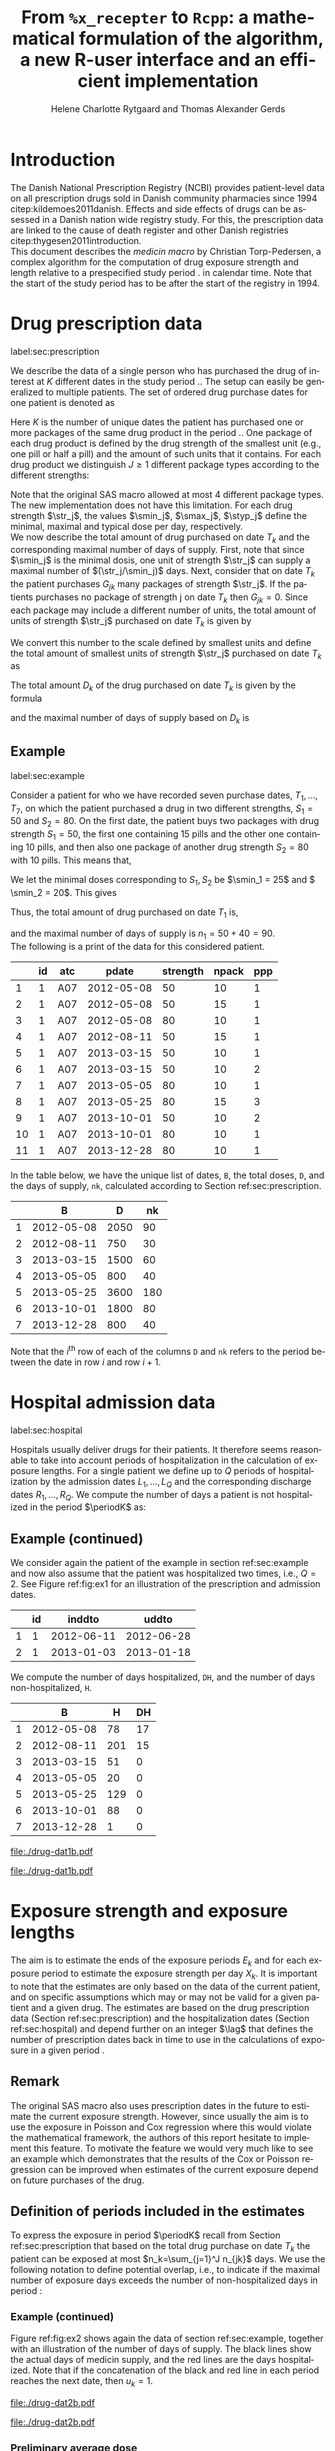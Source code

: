 * Introduction

The Danish National Prescription Registry (NCBI) provides
patient-level data on all prescription drugs sold in Danish
community pharmacies since 1994 citep:kildemoes2011danish. Effects and
side effects of drugs can be assessed in a Danish nation wide registry
study. For this, the prescription data are linked to the cause of death
register and other Danish registries citep:thygesen2011introduction.\\

\noindent This document describes the /medicin macro/ by Christian
Torp-Pedersen, a complex algorithm for the computation of drug
exposure strength and length relative to a prespecified study period
$\period$ in calendar time. Note that the start of the study period has to be after the
start of the registry in 1994.




* Drug prescription data
label:sec:prescription

We describe the data of a single person who has purchased the drug of
interest at ${K}$ different dates in the study period \period. The
setup can easily be generalized to multiple patients. The set of
ordered drug purchase dates for one patient is denoted as
\begin{equation*}
{T}_1< \cdots< {T}_{K}.
\end{equation*}
Here \(K\) is the number of unique dates the patient has purchased one or
more packages of the same drug product in the period \(\period\). One
package of each drug product is defined by the drug strength 
of the smallest unit (e.g., one pill or half a pill) and the amount of
such units that it contains. For each drug product we distinguish \(J\ge 1\)
different package types according to the different strengths: 
\begin{equation*}
\str_1 <\dots< \str_J.
\end{equation*}
Note that the original SAS macro allowed at most 4 different package
types. The new implementation does not have this
limitation. For each drug strength \(\str_j\), the values \(\smin_j\),
\(\smax_j\), \(\styp_j\) define the minimal, maximal and typical dose
per day, respectively. \\

\noindent We now describe the total amount of drug purchased on date \(T_k\) and
the corresponding maximal number of days of supply. First, note that
since \(\smin_j\) is the minimal dosis, one unit of strength
\(\str_j\) can supply a maximal number of \((\str_j/\smin_j)\)
days. Next, consider that on date \(T_k\) the patient purchases
\(G_{jk}\) many packages of strength \(\str_j\). If the patients
purchases no package of strength j on date \(T_k\) then
\(G_{jk}=0\). Since each package may include a different number of
units, the total amount of units of strength \(\str_j\) purchased on date
\(T_k\) is given by
\begin{equation*}
m_{jk}=\sum_{g=1}^{G_{jk}}\text{(number of units in package \(g\))}
\end{equation*}
We convert this number to the scale defined by smallest units and
define the total amount of smallest units of strength \(\str_j\)
purchased on date \(T_k\) as
\begin{equation*}
n_{jk} = m_{jk} \frac{\str_j}{\smin_j}.
\end{equation*}
The total amount \(D_k\) of the drug purchased on date \(T_k\) is
given by the formula
\begin{align*}
D_k=
 \sum_{j=1}^J m_{jk} S_{j} = \sum_{j=1}^J n_{jk}\smin_{j},
\end{align*}
\noindent and the maximal number of days of supply based on \(D_k\) is 
\begin{equation*}
n_k=\sum_{j=1}^J n_{jk}.
\end{equation*}

** Example
label:sec:example

   
Consider a patient for who we have recorded seven purchase dates,
\(T_1, \ldots, T_7\), on which the patient purchased a drug in two
different strengths, \(S_1=50\) and \(S_2=80\). On the first date, the
patient buys two packages with drug strength \(S_1=50\), the first one
containing 15 pills and the other one containing 10 pills, and then
also one package of another drug strength \(S_2=80\) with 10
pills. This means that,
\begin{align*}
m_{1,1} = 15 + 10 = 25, \qquad m_{2, 1} = 10.
\end{align*}
We let the minimal doses corresponding to \(S_1, S_2\) be \(\smin_1 =
25\) and \( \smin_2 = 20\). This gives
\begin{align*}
n_{1, 1} = 25 \cdot \frac{50}{25} = 50, \qquad 
n_{2, 1} = 10 \cdot \frac{80}{20} = 40. 
\end{align*}
Thus, the total amount of drug purchased on date \(T_1\) is,
\begin{align*}
D_1 = 50\cdot 25 + 40\cdot 20 = 2450,
\end{align*}
and the maximal number of days of supply is \(n_1 = 50 + 40=90 \).\\

\noindent The following is a print of the data for this considered patient.

#+name: ex1
#+ATTR_LATEX: :options otherkeywords={}, deletekeywords={}
#+BEGIN_SRC R :exports output :results output raw drawer  :session *R* :cache yes 
org(d$drugdb)
#+END_SRC

#+RESULTS[<2016-11-21 12:14:53> 7f757f04e0718963a611b1da281aa28ef142f9c5]:
:RESULTS:
|    | id | atc |      pdate | strength | npack | ppp |
|----+----+-----+------------+----------+-------+-----|
|  1 |  1 | A07 | 2012-05-08 |       50 |    10 |   1 |
|  2 |  1 | A07 | 2012-05-08 |       50 |    15 |   1 |
|  3 |  1 | A07 | 2012-05-08 |       80 |    10 |   1 |
|  4 |  1 | A07 | 2012-08-11 |       50 |    15 |   1 |
|  5 |  1 | A07 | 2013-03-15 |       50 |    10 |   1 |
|  6 |  1 | A07 | 2013-03-15 |       50 |    10 |   2 |
|  7 |  1 | A07 | 2013-05-05 |       80 |    10 |   1 |
|  8 |  1 | A07 | 2013-05-25 |       80 |    15 |   3 |
|  9 |  1 | A07 | 2013-10-01 |       50 |    10 |   2 |
| 10 |  1 | A07 | 2013-10-01 |       80 |    10 |   1 |
| 11 |  1 | A07 | 2013-12-28 |       80 |    10 |   1 |
:END:

\noindent In the table below, we have the unique list of
dates, \verb+B+, the total doses, \verb+D+, and the days of supply,
\verb+nk+, calculated according to Section
ref:sec:prescription. 

#+ATTR_LATEX: :options otherkeywords={}, deletekeywords={}
#+BEGIN_SRC R :exports output :results output raw drawer  :session *R* :cache yes 
org(ex$exdrug[, names(ex$exdrug) %in% c("B", "D", "nk")])
#+END_SRC

#+RESULTS[<2016-11-21 12:15:00> 3875a0561d85f2b75cbade99e635fd0eaab329ed]:
:RESULTS:
|   |          B |    D |  nk |
|---+------------+------+-----|
| 1 | 2012-05-08 | 2050 |  90 |
| 2 | 2012-08-11 |  750 |  30 |
| 3 | 2013-03-15 | 1500 |  60 |
| 4 | 2013-05-05 |  800 |  40 |
| 5 | 2013-05-25 | 3600 | 180 |
| 6 | 2013-10-01 | 1800 |  80 |
| 7 | 2013-12-28 |  800 |  40 |
:END:

\noindent Note that the \(i^{\text{th}}\) row of each of the columns
\verb+D+ and \verb+nk+ refers to the period between the date in row
\(i\) and row \(i+1\). 




* Hospital admission data
label:sec:hospital

Hospitals usually deliver drugs for their patients. It therefore seems
reasonable to take into account periods of hospitalization in the
calculation of exposure lengths. For a single patient we define up to
\(Q\) periods of hospitalization by the admission dates ${L}_1,\ldots,
{L}_{{Q}}$ and the corresponding discharge dates ${R}_1,\ldots,
{R}_{{Q}}$. We compute the number of days a patient is not
hospitalized in the period \(\periodK\) as:
\begin{align*}
H_k &= \left({T}_{k+1} - {T}_{k}\right) - \sum_{q=1}^{{Q}} \max \big( 0,\,\min \left({T}_{k+1},{R}_{q}\right) - \max\left({T}_{k}, {L}_{q}\right)\big)
\end{align*}

** Example (continued)
We consider again the patient of the example in section
ref:sec:example and now also assume that the patient was hospitalized
two times, i.e., \(Q=2\). See Figure ref:fig:ex1 for an illustration
of the prescription and admission dates. 

#+ATTR_LATEX: :options otherkeywords={}, deletekeywords={}
#+BEGIN_SRC R :exports output :results output raw drawer  :session *R* :cache yes 
org(d$admdb)
#+END_SRC

#+RESULTS[<2016-11-21 12:15:08> 0e2466d1b0df902fc7e8272acbb697f5cca0bc6b]:
:RESULTS:
|   | id |     inddto |      uddto |
|---+----+------------+------------|
| 1 |  1 | 2012-06-11 | 2012-06-28 |
| 2 |  1 | 2013-01-03 | 2013-01-18 |
:END:

\noindent We compute the number of days hospitalized, \verb+DH+, and the number
of days non-hospitalized, \verb+H+.

#+ATTR_LATEX: :options otherkeywords={}, deletekeywords={}
#+BEGIN_SRC R :exports output :results output raw drawer  :session *R* :cache yes 
org(ex$exdrug[, names(ex$exdrug) %in% c("B", "DH", "H")])
#+END_SRC

#+RESULTS[<2016-11-21 12:15:13> a71bb2b15728ab0d2e873ee6a39fe53466461046]:
:RESULTS:
|   |          B |   H | DH |
|---+------------+-----+----|
| 1 | 2012-05-08 |  78 | 17 |
| 2 | 2012-08-11 | 201 | 15 |
| 3 | 2013-03-15 |  51 |  0 |
| 4 | 2013-05-05 |  20 |  0 |
| 5 | 2013-05-25 | 129 |  0 |
| 6 | 2013-10-01 |  88 |  0 |
| 7 | 2013-12-28 |   1 |  0 |
:END:




#+BEGIN_SRC R :results graphics :file "./drug-dat1b.pdf" :exports none  :session *R* :width 15 :height 5 :cache yes
plot(d)
#+END_SRC

#+RESULTS[<2016-11-21 14:47:55> f3e2711f70d75fdf7295b8da55f6dbace9c30f89]:
[[file:./drug-dat1b.pdf]]

#+LABEL: fig:ex1
#+ATTR_LATEX: :width 1.2 \textwidth
#+CAPTION: Illustration of the four prescription dates and the two periods of hospitalization of our example patient. 
[[file:./drug-dat1b.pdf]]




* Exposure strength and exposure lengths

The aim is to estimate the ends of the exposure periods \(E_k\) and
for each exposure period to estimate the exposure strength per day
\(X_k\). It is important to note that the estimates are only based on
the data of the current patient, and on specific assumptions
which may or may not be valid for a given patient and a given drug.
The estimates are based on the drug prescription data (Section
ref:sec:prescription) and the hospitalization dates (Section
ref:sec:hospital) and depend further on an integer \(\lag\) that
defines the number of prescription dates back in time to use in the
calculations of exposure in a given period \periodK.

** Remark
The original SAS macro also uses prescription dates in the future to
estimate the current exposure strength. However, since usually the aim
is to use the exposure in Poisson and Cox regression where this would
violate the mathematical framework, the authors of this report hesitate
to implement this feature. To motivate the feature we would very much
like to see an example which demonstrates that the results of the Cox
or Poisson regression can be improved when estimates of the current
exposure depend on future purchases of the drug.

** Definition of periods included in the estimates

To express the exposure in period \(\periodK\) recall from Section
ref:sec:prescription that based on the total drug purchase on date
\(T_k\) the patient can be exposed at most \(n_k=\sum_{j=1}^J n_{jk}\)
days. We use the following notation to define potential overlap, i.e., to
indicate if the maximal number of exposure days exceeds the number of
non-hospitalized days in period \periodK:
\begin{align*} 
u_{k} = \begin{cases}
0, & n_{k} \le H_k,\,\,   \text{in words:  \it the supply at \(T_k\) is empty before \(T_{k+1}\)}\\
1, & n_{k} > H_k,\,\, \text{in words: \it the supply at \(T_k\) can be sufficient to reach \(T_{k+1}\)}.
\end{cases}
\end{align*}

*** Example (continued)

Figure ref:fig:ex2 shows again the data of section ref:sec:example,
together with an illustration of the number of days of supply. The
black lines show the actual days of medicin supply, and the red lines
are the days hospitalized. Note that if the concatenation of the black
and red line in each period reaches the next date, then \(u_k=1\).\\

#+BEGIN_SRC R :results graphics :file "./drug-dat2b.pdf" :exports none  :session *R* :width 14 :height 7 :cache yes 
plot(ex, which=1)
#+END_SRC

#+RESULTS[<2016-11-21 14:47:55> 11d349f7cd322f7820a2ad73700ce28429dd8cda]:
[[file:./drug-dat2b.pdf]]

#+LABEL: fig:ex2
#+ATTR_LATEX: :width 1.05 \textwidth
#+CAPTION: For our example patient the figure shows the maximal number of days of supply calculated at each time point based on the formula in Section  ref:sec:prescription. Also, the size of the bubbles indicates the value of \(S_{b(k)}\), see Section ref:sec:premav.  
[[file:./drug-dat2b.pdf]]

*** Preliminary average dose
label:sec:premav

\noindent A first preliminary version of the average dosis per day in period
\(\periodK\) is calculated as
\begin{equation*}
 A_{k}= \frac{1}{c_{k}}  \sum_{j=1}^J G_{jk} \, S_{j},
\end{equation*}
where \(c_k = \sum_{j=1} ^J G_{jk}\) is the total number of purchases
on date \(T_k\). \\

\noindent Since the preliminary average \(A_{k}\) may lie between two of the available
drug strengths we define a second, still preliminary, version of the
average dosis per day as the nearest drug strengths which does not
exceed the average strength. That is, the index
\begin{align}\label{indexj}
b(k) &= \max \left\lbrace j \in \lbrace 1, \ldots, J\rbrace \, :\,  S_j \le  A_{k} \right\rbrace
\end{align}
identifies the nearest drug strength \(S_{b(k)}\) which does not exceed the first
preliminary average strength.  Note that in
this notation, \(S_{b(k-1)}\) refers to the nearest drug strength of
the previous prescription date. 


*** Example (continued)

For the patient of our example we have
\begin{align*}
A_1 = \frac{1}{2+1} \left(2\cdot 50 + 80 \right) =  60.
\end{align*}

\noindent We see that \(b(1) = 1\), as \(S_1=50\) is the nearest drug strength
not exceeding the average of \(A_1=60 \) computed above. 

*** Calculation of an average daily dose


\noindent  On the following still quite long remaining part of the pilgrim trail
towards the final estimate of the average daily dosis in period
\(\periodK\), the next thing to do is to decide how many purchase
dates back in time should be used. We distinguish between two cases
which are also illustrated in Figure ref:fig:periods. Which case to be
used will be made clear later.\\

#+BEGIN_SRC R :results graphics :file "./drug-dat2a.pdf" :exports none  :session *R* :width 10 :height 4
if (system("echo $USER",intern=TRUE)=="tag"){
    setwd("~/research/SoftWare/heaven/worg/")
} else{
    setwd("~/research/Software/medicin-macro/heaven/worg/")
}
par(mar=c(3.1,3.1,3.1,3.1))
plot(0,0,type="n",xlim=c(0,100),ylim=c(0,100),xlab="Calendar time",ylab="", 
     yaxt='n', xaxt='n', axes=FALSE)

## set.seed(9)
## vt <- sort(round(sample(100, 5)/5)*5)
vt <- c(5,20,35,55,75,100)
axis(1,at=vt,labels=c(expression(T[k-5]),expression(T[k-4]),expression(T[k-3]),expression(T[k-2]),expression(T[k-1]),expression(T[k])))
axis(1,at=seq(0,100,by = 5),labels=rep(NA, 21))
abline(v = vt, lty=2)
vtype <- c(25, 75)
## axis(4, at=vtype, labels=c(expression(I[k]^(2)), expression(I[k]^(1))),
## las=2, cex.axis=1.1, tck=0.0, lwd=0)
axis(4, at=vtype, labels=paste("Case",c("II", "I")),
     las=2, cex.axis=1.1, tck=0.0, lwd=0,line=-1,xpd=NA)
spoints <- function(a,b,pos,col,cex,lwd){
    points(seq(a,b,5),rep(pos,length(seq(a,b,5))),pch=19,cex=cex,col=col)
    segments(x0=a,x1=b,y0=pos,y1=pos,lwd=lwd,col=col)
}
##--- for case 1
spoints(a=vt[1],b=vt[2]-10,pos=vtype[2],cex=2.3,col="black",lwd=2)
spoints(a=vt[2],b=vt[3],pos=vtype[2],cex=1.3,col="black",lwd=1)
spoints(a=vt[3],b=vt[4],pos=vtype[2],cex=1.3,col="black",lwd=1)
spoints(a=vt[4],b=vt[6],pos=vtype[2],cex=2.3,col="red",lwd=2)
##--- for case 2
spoints(a=vt[1],b=vt[2],pos=vtype[1],cex=2.3,col="black",lwd=2)
spoints(a=vt[2],b=vt[3]-5,pos=vtype[1],cex=1.3,col="black",lwd=1)
## spoints(a=vt[3],b=vt[4],pos=vtype[1],cex=1.3,col="black",lwd=1)
spoints(a=vt[3],b=vt[6],pos=vtype[1],cex=1.3,col="red",lwd=2)
#+END_SRC

#+RESULTS:
[[file:./drug-dat2a.pdf]]


#+LABEL: fig:periods
#+ATTR_LATEX: :width 0.8 \textwidth
#+CAPTION: Illustration of the periods back in time to include into the final estimate of the average daily dosis at \(T_k\). Shown are two independent examples illustrating Case 1 and Case 2, respectively. The size of the dots indicates the preliminary average strength. The red periods are included in the final estimate of the average daily dosis in period \periodK. See also Figure ref:fig:cases.
[[file:./drug-dat2a.pdf]]


# Which case to be used is determined by Figure  ref:fig:cases: case (I) in  Figure ref:fig:cases corresponds to case 1  and case (II) in  Figure ref:fig:cases corresponds to case 2.

\noindent *Case I*: \it \(T_{ {I}^{(1)}_{k}}\) \it is the closest purchase
date back in time, such that there is both continuous potential
overlap and average dosis match. The index is defined as\rm
\begin{align*}
 {I}^{(1)}_{k} = &\max \big( \min \lbrace \ell\in \lbrace \max(1,k-N), \ldots, k-1\rbrace \, :\, u_\ell = \cdots =
 u_{k-1} =1 \rbrace, \\
  &\min \lbrace \ell\in \lbrace \max(1,k-N), \ldots, k\rbrace \,:\, B_{\ell} = \cdots = B_{k}  \rbrace \big),
\intertext{\it The average daily dose in the period \([T_{ {I}^{(1)}_{k}}, T_{k+1})\) is defined as}
 M^{(1)}_k =   &\frac{ \sum_{\ell= I^{(1)}_k}^{k-1} \, D_\ell}{ \sum_{\ell= I^{(1)}_k}^{k-1} \, H_\ell}.
\intertext{\bf{Case II}: \(T_{ {I}^{(2)}_{k}}\) \it is the closest purchase date back in time, such that there is
  \it continuous potential overlap. The index is defined as}
{I}^{(2)}_{k} =  &\min \lbrace \ell\in \lbrace \max(1,k-N), \ldots, k-1\rbrace\, : \,u_\ell = \cdots = u_{k-1} =1 \rbrace.
\intertext{\it The average daily dose in the period \([T_{ {I}^{(2)}_{k}}, T_{k+1})\) is defined as}
 M^{(2)}_k =   &\frac{ \sum_{\ell= I^{(2)}_k}^{k-1} \, D_\ell}{ \sum_{\ell= I^{(2)}_k}^{k-1} \, H_\ell}.
\end{align*}

\noindent At last, we define the rounding of the average daily dose
\(M^{(1)}_k\) to the nearest multiple of the minimal dose
\(\smin_{b(k)}\) (the index \(b(k)\) defined in
equation eqref:indexj) smaller than the average dose, that is
\begin{equation*}
W_k= \left\lfloor \frac{M_k^{(1)}}{\smin_{b(k)}} \right \rfloor \smin_{b(k)}.
\end{equation*}
Note that \(\lfloor x \rfloor\) denotes the largest
integer value not exceeding \(x\), that is, the downward rounded
value.

*** Example (continued)


Figure ref:fig:ex3 shows the cases and periods to be used in the calculations
for our example patient, and the following output shows the computed
average daily doses. 

#+ATTR_LATEX: :options otherkeywords={}, deletekeywords={}
#+BEGIN_SRC R :exports output :results output raw drawer  :session *R* :cache yes 
org(ex$exdrug[, names(ex$exdrug) %in% c("B", "A", "Sjk", "M")])
#+END_SRC

#+RESULTS[<2016-11-22 09:46:01> 0172acaf2b70ab8f1e5098e9e3380dec4eabfecb]:
:RESULTS:
|   |          B |        M |  A | Sjk |
|---+------------+----------+----+-----|
| 1 | 2012-05-08 | 50.00000 | 60 |  50 |
| 2 | 2012-08-11 | 26.28205 | 50 |  50 |
| 3 | 2013-03-15 | 50.00000 | 50 |  50 |
| 4 | 2013-05-05 | 29.41176 | 80 |  80 |
| 5 | 2013-05-25 | 40.00000 | 80 |  80 |
| 6 | 2013-10-01 | 29.50000 | 65 |  50 |
| 7 | 2013-12-28 | 60.00000 | 80 |  80 |
:END:


#+BEGIN_SRC R :results graphics :file "./drug-dat2c.pdf" :exports none  :session *R* :width 10 :height 5 :cache yes
plot(ex)
#+END_SRC

#+RESULTS[<2016-11-21 14:47:55> 8736143754c7f1cd107b58bd2b621b8148b85a21]:
[[file:./drug-dat2c.pdf]]

#+LABEL: fig:ex3
#+ATTR_LATEX: :width 1.05 \textwidth
#+CAPTION: The cases for our patient. 
[[file:./drug-dat2c.pdf]]





** Final estimate of the daily dosis
label:sec:final

The final estimate of the average daily dosis \(X_k\) per day in
period \(\periodK\) is computed as follows. The cases for computations
are illustrated in Figure ref:fig:cases.
\begin{align} 
          &{X}_{k} =  (1-u_{k-1}) \, \styp_{b(k)}\tag{No overlap}\\
	  &+ \, u_{k-1} \bigg[\tag{Overlap}
          \\ \begin{split}
 & \qquad   1\Big\lbrace S_{b(k-1)}= S_{b(k)}\Big\rbrace\bigg( \one \left\lbrace W_k > \smax_{b(k)}\right\rbrace \smax_{b(k)}
\\ & \qquad + \one \left\lbrace W_k > \smin_{b(k)}\right\rbrace \smin_{b(k)} 
\\& \qquad + \one \left\lbrace W_k \le \smax_{b(k)}\right\rbrace \one \left\lbrace W_k \ge \smin_{b(k)}\right\rbrace W_k\bigg) \bigg].
\end{split}\tag{I}
	  \\
\begin{split}
 & \qquad +  1\Big\lbrace S_{b(k-1)}\neq S_{b(k)}\Big\rbrace\bigg( \one \left\lbrace M^{(2)}_k > \smax_{b(k)}\right\rbrace \smax_{b(k)}
\\ & \qquad + \one \left\lbrace M^{(2)}_k > \smin_{b(k)}\right\rbrace \smin_{b(k)} 
\\& \qquad + \one \left\lbrace M^{(2)}_k \le \smax_{b(k)}\right\rbrace \one \left\lbrace M^{(2)}_k \ge \smin_{b(k)}\right\rbrace \styp_{b(k)}\bigg) \bigg].
\end{split}\tag{II}
\end{align}

*** Example (continued)

\noindent The following table shows the final estimated daily doses for
the example individual.

#+ATTR_LATEX: :options otherkeywords={}, deletekeywords={}
#+BEGIN_SRC R :exports output :results output raw drawer  :session *R* :cache yes 
org(ex$exdrug[, names(ex$exdrug) %in% c("B", "A", "Sjk", "M", "X")])
#+END_SRC

#+RESULTS[<2016-11-22 09:46:44> d457e302aaae92e6dedd2f293d75aa11238874f5]:
:RESULTS:
|   |  X |          B |        M |  A | Sjk |
|---+----+------------+----------+----+-----|
| 1 | 50 | 2012-05-08 | 50.00000 | 60 |  50 |
| 2 | 25 | 2012-08-11 | 26.28205 | 50 |  50 |
| 3 | 50 | 2013-03-15 | 50.00000 | 50 |  50 |
| 4 | 60 | 2013-05-05 | 29.41176 | 80 |  80 |
| 5 | 40 | 2013-05-25 | 40.00000 | 80 |  80 |
| 6 | 50 | 2013-10-01 | 29.50000 | 65 |  50 |
| 7 | 60 | 2013-12-28 | 60.00000 | 80 |  80 |
:END:

\noindent We here describe in detail how \(X_2 = 25\) was computed. \\

\noindent On date \(T_2\), the individual bought one package with 15
pills of strength \(S_1=50\). From Figure ref:fig:ex2 we see that the
dose from date \(T_1\) reaches \(T_2\) and that \(S_{b(1)} =
S_{b(2)}\). This means that we are in case (I). We thus compute
\(X_2\) as, 
\begin{align*}
M_2^{(1)} = \frac{D_1}{H_1} = \frac{2050}{78} \approx 26.28.
\end{align*}
This value is then rounded to the nearest multiple of the minimal
corresponding dosis \(\smin_{b(2)} = 25\) and hence \(X_2 = W_2 =
1\cdot \smin_{b(2)} = 25\). \\




\noindent *Remark*: Note that the original SAS macro (even under the left-only option) also
conditioned on the dosis at time \(T_{k+1}\) but that we do not want
to condition on the future until we are convinced by means of real
examples that the potential damage (the mathematics of the Cox and
Poisson regression are violated) can be counterbalanced by potential
benefit.

#+BEGIN_SRC R :results graphics :file "./drug-dat1a.pdf" :exports none :session *R* :width 10 :height 4
if (system("echo $USER",intern=TRUE)=="tag"){
    setwd("~/research/SoftWare/heaven/worg/")
} else{
    setwd("~/research/Software/medicin-macro/heaven/worg/")
}
par(mar=c(3.1,3.1,3.1,8.1))
plot(0,0,type="n",xlim=c(30,100),ylim=c(0,100),xlab="Calendar time",ylab="", 
     yaxt='n', xaxt='n', axes=FALSE)
vt <- c(35, 80)
axis(1, at=vt, labels=c(expression(T[k-1]), expression(T[k])))
axis(1, at=seq(0, 100, by = 5), labels=rep(NA, 21))
vtype <- 100-seq(0, 100, length = 8)[c(2, 3, 5, 7)]
axis(4, at=vtype, labels=c("(no", "overlap)", "(I)", "(II)"),
     las=2, cex.axis=1.1, tck=0.0, lwd=0)
abline(v = vt[1], lty=2)
abline(v = vt[2], lty=2)
spoints <- function(a,b,pos,col,cex,lwd){
    points(seq(a,b,5),rep(pos,length(seq(a,b,5))),pch=19,cex=cex,col=col)
    segments(x0=a,x1=b,y0=pos,y1=pos,lwd=lwd,col=col)
}
##--- for case 1a
spoints(a=vt[1],b=vt[2]-10,pos=vtype[1],cex=1.3,col="black",lwd=2)
spoints(a=vt[2],b=vt[2]+15,pos=vtype[1],cex=2.3,col="black",lwd=2)
##--- for case 1b
spoints(a=vt[1],b=vt[2]-20,pos=vtype[2],cex=1.3,col="black",lwd=2)
spoints(a=vt[2],b=vt[2]+15,pos=vtype[2],cex=1.3,col="black",lwd=2)
##--- for case 2
spoints(a=vt[1],b=vt[2]+15,pos=vtype[3],cex=1.3,col="black",lwd=2)
##--- for case 3
spoints(a=vt[1],b=vt[2],pos=vtype[4],cex=1.3,col="black",lwd=2)
spoints(a=vt[2],b=vt[2]+15,pos=vtype[4],cex=2.3,col="black",lwd=2)
#+END_SRC

#+RESULTS:
[[file:./drug-dat1a.pdf]]

#+LABEL: fig:cases
#+ATTR_LATEX: :width 0.8 \textwidth
#+CAPTION: Illustration of the formula for the final estimate of the daily dosis (section ref:sec:final). The size of the dots indicates the preliminary average strength S_{b(k)}. The upper most two lines illustrate the cases without overlap and the other two lines the cases with overlap.
[[file:./drug-dat1a.pdf]]


** Calculating the leftover doses, ${R}_1,\ldots, {R}_{k}$

\noindent The leftover doses are computed as, 
\begin{align*}
{R}_{k} = u_{k-1} \cdot \min \Big[ \text{maxdepot}, \, \max \Big\lbrace 0, \, D_{k-1} + {R}_{k-1} - {X}_{k-1} \Big( {E}_{k-1} - {T}_{k-1}  -\\
 \sum_{q=1}^{{Q}} \max \big( 0,\,\min \left({T}_{k+1},{R}_{q}\right) - \max\left({T}_{k}, {L}_{q}\right)\big) \Big)\Big\rbrace\Big],
\end{align*}
\noindent where maxdepot is some user-specified maximum amount of dosis to be ``stored'' from one prescription date to the next, and 
\begin{align*}
 \sum_{q=1}^{{Q}} \max \big( 0,\,\min \left({T}_{k+1},{R}_{q}\right) - \max\left({T}_{k}, {L}_{q}\right)\big)
\end{align*}
is again the number of hospitalized days in the period.


** Calculating the dates of end of exposure, ${E}_1,\ldots, {E}_{k}$

Note that since \(D_k + R_k\) is the total prescription dose at
\(T_k\) and \(X_k\) is the estimated dose per day the result of
\(\frac{D_{k} + {R}_{k}}{{X}_{k}}\) has days as unit. However, the
result is not necessarily an integer, which is why we round off to the
largest integer value not exceeding the decimal value.  The estimated
end of the exposure period in which the daily dose is estimated as
\(X_k\) is,
\begin{align*}
{E}_{k}= \min \bigg({T}_{k+1}-1, \, {T}_{k} - 1+  \left\lfloor \frac{D_{k} + {R}_{k}}{{X}_{k}} \right\rfloor\bigg).
\end{align*}

*** Example (continued)


\noindent At last, we show here the full set of estimates for the
example considered throughout this report. 

#+ATTR_LATEX: :options otherkeywords={}, deletekeywords={}
#+BEGIN_SRC R :exports output :results output raw drawer  :session *R* :cache yes 
org(ex$exdrug[, names(ex$exdrug) %in% c("id", "B", "E", "X", "R")])
#+END_SRC

#+RESULTS[<2016-11-21 18:41:09> db4987ebe446d83545278ef828eb1679f776b8f1]:
:RESULTS:
|   | id |  X |          B |          E |  R |
|---+----+----+------------+------------+----|
| 1 |  1 | 50 | 2012-05-08 | 2012-06-17 |  0 |
| 2 |  1 | 25 | 2012-08-11 | 2012-09-09 |  0 |
| 3 |  1 | 50 | 2013-03-15 | 2013-04-13 | 10 |
| 4 |  1 | 60 | 2013-05-05 | 2013-05-18 | 10 |
| 5 |  1 | 40 | 2013-05-25 | 2013-08-22 | 10 |
| 6 |  1 | 50 | 2013-10-01 | 2013-11-05 |  0 |
| 7 |  1 | 60 | 2013-12-28 | 2014-01-09 |  0 |
:END:




** Final concatenation of treatment periods

\noindent The last step of the estimation of treatment periods
concatenates treatment periods with same final dose. Furthermore, if
there is a gap between two periods, a period filling out this gap is
defined and the final dose here is set to 0. That way, a period will
always begin after the last day of the previous period. 

*** Example (continued)

\noindent The following table shows the estimated estimated periods
and doses for the example individual.

#+ATTR_LATEX: :options otherkeywords={}, deletekeywords={}
#+BEGIN_SRC R :exports output :results output raw drawer  :session *R* :cache yes 
org(ex1$exdrug)
#+END_SRC

#+RESULTS[<2016-11-23 10:23:38> 1c57f487dc41f88ad144500a60e88e2def63b24e]:
:RESULTS:
|    | id |  X |          B |          E |
|----+----+----+------------+------------|
|  1 |  1 | 25 | 2012-08-11 | 2012-09-09 |
|  2 |  1 |  0 | 2012-09-10 | 2013-03-14 |
|  3 |  1 | 50 | 2013-03-15 | 2013-04-13 |
|  4 |  1 |  0 | 2013-04-14 | 2013-05-04 |
|  5 |  1 | 60 | 2013-05-05 | 2013-05-18 |
|  6 |  1 |  0 | 2013-05-19 | 2013-05-24 |
|  7 |  1 | 40 | 2013-05-25 | 2013-08-22 |
|  8 |  1 |  0 | 2013-08-23 | 2013-09-30 |
|  9 |  1 | 50 | 2013-10-01 | 2013-11-05 |
| 10 |  1 |  0 | 2013-11-06 | 2013-12-27 |
| 11 |  1 | 60 | 2013-12-28 | 2014-01-09 |
:END:



*  User interface

In the following, we show how to use the implemented
\verb+R+-interface.  Firstly, the package is loaded and an empty object
\verb+d+ is created.

#+ATTR_LATEX: :options otherkeywords={}, deletekeywords={}
#+BEGIN_SRC R :exports both :results output raw drawer  :session *R* :cache yes 
library(heaven)
d <- dpp()
#+END_SRC


\noindent For this example, we consider simulated data. The following
code generates data using functions supplied in the \verb+heaven+ package.

#+ATTR_LATEX: :options otherkeywords={}, deletekeywords={}
#+BEGIN_SRC R :exports both :results output raw drawer  :session *R* :cache yes 
set.seed(8)
drugdata <- simPrescriptionData(10, startDate = "2006-01-01")
drugdb(d) <- drugdata
org(head(d$drugdb))
#+END_SRC

#+RESULTS[<2016-11-21 15:03:09> 3bf814cad4c5901a1744565151d62af7e112fb5b]:
:RESULTS:
| id | atc  |      pdate | strength | npack | ppp |
|----+------+------------+----------+-------+-----|
|  1 | A07  | 2007-06-16 |      400 |     1 |  30 |
|  1 | A07  | 2008-04-14 |      500 |     1 |  60 |
|  1 | A07  | 2009-03-23 |      400 |     2 |  30 |
|  1 | A07  | 2009-11-05 |      200 |     1 | 300 |
|  1 | A07  | 2010-08-30 |      400 |     1 | 100 |
|  1 | A12B | 2008-08-21 |      750 |     1 | 500 |
:END:



#+ATTR_LATEX: :options otherkeywords={}, deletekeywords={}
#+BEGIN_SRC R :exports both :results output raw drawer  :session *R* :cache yes 
admdata <- rbind(simAdmissionData(10, startDate = "2006-01-01"))
admdb(d) <- admdata
org(head(d$admdb))
#+END_SRC

#+RESULTS[<2016-11-21 15:03:24> 5753e7d3d66c9356f06494e5e2067a559dd9ec9a]:
:RESULTS:
| id |     inddto |      uddto |
|----+------------+------------|
|  1 | 2014-12-20 | 2014-12-24 |
|  1 | 2017-07-20 | 2017-09-01 |
|  1 | 2018-04-30 | 2018-05-15 |
|  1 | 2021-11-27 | 2022-01-02 |
|  1 | 2024-05-11 | 2024-05-16 |
|  2 | 2015-01-20 | 2015-03-03 |
:END:


\noindent Then we add treatments to the object.


#+ATTR_LATEX: :options otherkeywords={}, deletekeywords={}
#+BEGIN_SRC R  :results output raw drawer  :exports code  :session *R* :cache yes 
drug(d, ex1) <- atc("A12B")
drug(d, ex2) <- atc("A07")
drug(d, ex1) <- atc(c("A12B"))
drug(d, ex2) <- atc(c("A07"))
drug(d, ex1) <- pack(c(750, 75), 
                     min = c(250, 25),
                     max = c(1000, 100), 
                     def = c(750, 100))
drug(d, ex2) <- pack(c(200, 400, 500), 
                     min = c(100, 100, 250),
                     max = c(400, 500, 1000), 
                     def = c(300, 200, 500))
#+END_SRC

\noindent Note how the default, minimum and maximum doses are
specified for each treatment. In the above, we have two treatments,
one named ``ex1'' and one named ``ex2''. \\

\noindent We may plot the data for any of the drugs and any of the
individuals in the data.\\

#+BEGIN_SRC R :results graphics :file "./drug-dat3b.pdf" :exports none  :session *R* :width 15 :height 5 :cache yes
plot(d, id = 4, drug = "ex1")
#+END_SRC

#+RESULTS[<2016-11-21 15:10:34> 266570b1eb5e1963429e9f6bdf3a1c867d724bf1]:
[[file:./drug-dat3b.pdf]]

#+LABEL: fig:ex5
#+ATTR_LATEX: :width 1.05 \textwidth
#+CAPTION: Illustration of the  prescription dates and the periods of hospitalization of one our simulated example patients. 
[[file:./drug-dat3b.pdf]]


\noindent We decide to use \(3\) periods back in time to calculate the
mean doses.

#+ATTR_LATEX: :options otherkeywords={}, deletekeywords={}
#+BEGIN_SRC R  :results output raw drawer  :exports both  :session *R* :cache yes 
N(d) <- 3
#+END_SRC

#+RESULTS[<2016-11-21 15:01:34> b6b8e8185463644dd0d59ffe2b821ebf5a90cb7a]:
:RESULTS:
:END:

\noindent Then we perform the calculations by calling the function
\verb+process()+ on the object.

#+ATTR_LATEX: :options otherkeywords={}, deletekeywords={}
#+BEGIN_SRC R  :results output raw drawer  :exports both  :session *R* :cache yes 
ex <- process(d, out=FALSE) 
#+END_SRC

\noindent This produces an output data set for each of the specified
treatments, \verb+ex1+ and \verb+ex2+. 

#+ATTR_LATEX: :options otherkeywords={}, deletekeywords={}
#+BEGIN_SRC R  :results output raw drawer  :exports both  :session *R* :cache yes 
ex1out <- ex$ex1
ex2out <- ex$ex2
org(head(ex1out[, names(ex1out) %in% c("id", "X", "B", "E", "R")]))
#+END_SRC

#+RESULTS[<2016-11-21 15:07:42> 451087bd7d7953d9d741ca0d7cdac19c5895be8e]:
:RESULTS:
|   | id |    X |          B |          E |  R |
|---+----+------+------------+------------+----|
| 1 |  1 |  100 | 2008-08-21 | 2018-11-26 |  0 |
| 2 |  2 |  100 | 2006-09-09 | 2007-02-02 |  0 |
| 3 |  2 | 7650 | 2007-02-03 | 2007-04-21 | 10 |
| 4 |  2 | 8325 | 2007-04-22 | 2007-05-14 | 10 |
| 5 |  2 | 4775 | 2007-11-16 | 2008-05-06 | 10 |
| 6 |  2 | 4500 | 2008-05-07 | 2008-07-28 | 10 |
:END:

\noindent For any individual and any of the treatments we may also
plot the periods to use for calculations, as was seen in Figure
ref:fig:ex2.

#+BEGIN_SRC R :results graphics :file "./drug-dat4b.pdf" :exports none  :session *R* :width 15 :height 5 :cache yes
plot(ex, id=1, drug="ex2")
#+END_SRC

#+RESULTS[<2016-11-21 15:14:25> 20d83270c303d71190e332c06b3801e46960e1e4]:
[[file:./drug-dat4b.pdf]]

#+LABEL: fig:ex6
#+ATTR_LATEX: :width 1.05 \textwidth
#+CAPTION: Days of supply and periods to be used to calculate mean doses for one of the individuals in the simulated data.
[[file:./drug-dat4b.pdf]]

bibliographystyle:chicago
bibliography:heaven

** COMMENT Output

The output consists of:

-  ${B}_1, \ldots, B_{{K}}$: Starting dates for each prescription
   period.
-  ${E}_1, \ldots, E_{{K}}$: End dates for each prescription period.
-  ${X}_1, \ldots, {X}_{{K}}$: Calculated dose for each prescription
   period.


* HEADER :noexport:

#+TITLE: From \texttt{\%x\_recepter} to \texttt{Rcpp}: a mathematical formulation of the algorithm, a new R-user interface and an efficient implementation
#+AUTHOR: Helene Charlotte Rytgaard and Thomas Alexander Gerds 
#+LANGUAGE:  en
#+OPTIONS:   H:3 num:t toc:nil \n:nil @:t ::t |:t ^:t -:t f:t *:t <:t
#+OPTIONS:   TeX:t LaTeX:t skip:nil d:t todo:t pri:nil tags:not-in-toc author:t
#+LaTeX_CLASS: org-article
#+LaTeX_HEADER:\usepackage{authblk}
# #+LaTeX_HEADER:\author{Helene Charlotte Rytgaard and Thomas Alexander Gerds}
#+LaTeX_HEADER:\newcommand{\EE}{\mathbb{E}}
#+LaTeX_HEADER:\newcommand{\one}{1}
#+LaTeX_HEADER:\newcommand{\VV}{\mathbb{V}}
#+LaTeX_HEADER:\newcommand{\PP}{\mbox{P}}
#+LaTeX_HEADER:\newcommand{\norm}{\mathcal{N}}
#+LaTeX_HEADER:\newcommand{\lag}{N}
#+LaTeX_HEADER:\newcommand{\str}{S}
#+LaTeX_HEADER:\newcommand{\smin}{s^{\min}}
#+LaTeX_HEADER:\newcommand{\smax}{s^{\max}}
#+LaTeX_HEADER:\newcommand{\styp}{s^{*}}
#+LaTeX_HEADER:\newcommand{\period}{[a,b]}
#+LaTeX_HEADER:\newcommand{\periodK}{\ensuremath{[T_k,T_{k+1})}}
#+LaTeX_HEADER:\newcommand{\K}{K}
#+LaTeX_HEADER:\newcommand{\kk}{k}
#+LaTeX_HEADER:\newcommand{\D}{D}
#+LaTeX_HEADER:\newcommand{\B}{B}
#+LaTeX_HEADER:\newcommand{\E}{E}
#+LaTeX_HEADER:\newcommand{\XX}{X}
#+LaTeX_HEADER:\newcommand{\LL}{L}
#+LaTeX_HEADER:\newcommand{\QQ}{Q}
#+LaTeX_HEADER:\newcommand{\Ru}{R}
#+LaTeX_HEADER:\newcommand{\GG}{G}
#+LaTeX_HEADER:\newcommand{\T}{T}
#+LaTeX_HEADER:\newcommand{\st}{s}
#+LaTeX_HEADER:\newcommand{\Nn}{N}
#+LaTeX_HEADER:\newcommand{\A}{A}
#+LaTeX_HEADER:\newcommand{\C}{C}
#+LaTeX_HEADER:\newcommand{\uu}{u}
#+LaTeX_HEADER:\newcommand{\vv}{v}
#+LaTeX_HEADER:\newcommand{\zz}{z}
#+LaTeX_HEADER:\newcommand{\ww}{w}
#+LaTeX_HEADER:\newcommand{\M}{M}
#+LaTeX_HEADER:\newcommand{\I}{I}
#+LaTeX_HEADER:\newcommand{\RR}{R}
# #+LaTeX_HEADER:\affil{Department of Biostatistics, University of Copenhagen, Copenhagen, Denmark}
#+PROPERTY: header-args session *R*
#+PROPERTY: header-args cache yes

